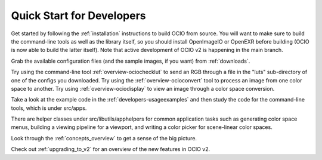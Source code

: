..
  SPDX-License-Identifier: CC-BY-4.0
  Copyright Contributors to the OpenColorIO Project.

.. _quick_start_devs:

Quick Start for Developers
==========================

Get started by following the :ref:`installation` instructions to build OCIO from
source.  You will want to make sure to build the command-line tools as well as the
library itself, so you should install OpenImageIO or OpenEXR before building
(OCIO is now able to build the latter itself).  Note that active development of
OCIO v2 is happening in the main branch.

Grab the available configuration files (and the sample images, if you want) from
:ref:`downloads`.

Try using the command-line tool :ref:`overview-ociochecklut` to send an RGB through 
a file in the "luts" sub-directory of one of the configs you downloaded.  Try using 
the :ref:`overview-ocioconvert` tool to process an image from one color space to another.
Try using :ref:`overview-ociodisplay` to view an image through a color space conversion.

Take a look at the example code in the :ref:`developers-usageexamples` and then study
the code for the command-line tools, which is under src/apps.  

There are helper classes under src/libutils/apphelpers for common application tasks
such as generating color space menus, building a viewing pipeline for a viewport,
and writing a color picker for scene-linear color spaces.

Look through the :ref:`concepts_overview` to get a sense of the big picture.

Check out :ref:`upgrading_to_v2` for an overview of the new features in OCIO v2.
